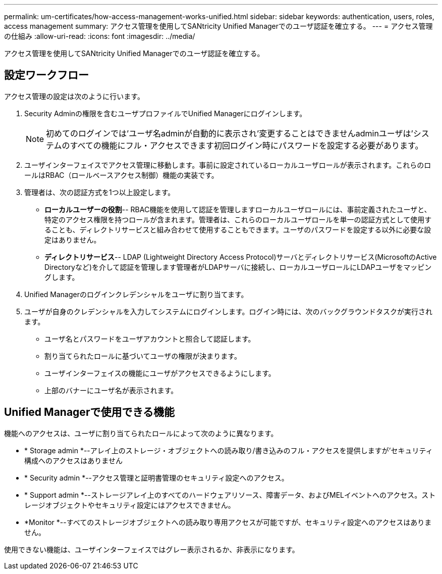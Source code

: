 ---
permalink: um-certificates/how-access-management-works-unified.html 
sidebar: sidebar 
keywords: authentication, users, roles, access management 
summary: アクセス管理を使用してSANtricity Unified Managerでのユーザ認証を確立する。 
---
= アクセス管理の仕組み
:allow-uri-read: 
:icons: font
:imagesdir: ../media/


[role="lead"]
アクセス管理を使用してSANtricity Unified Managerでのユーザ認証を確立する。



== 設定ワークフロー

アクセス管理の設定は次のように行います。

. Security Adminの権限を含むユーザプロファイルでUnified Managerにログインします。
+
[NOTE]
====
初めてのログインでは'ユーザ名adminが自動的に表示され'変更することはできませんadminユーザは'システムのすべての機能にフル・アクセスできます初回ログイン時にパスワードを設定する必要があります。

====
. ユーザインターフェイスでアクセス管理に移動します。事前に設定されているローカルユーザロールが表示されます。これらのロールはRBAC（ロールベースアクセス制御）機能の実装です。
. 管理者は、次の認証方式を1つ以上設定します。
+
** *ローカルユーザーの役割*-- RBAC機能を使用して認証を管理しますローカルユーザロールには、事前定義されたユーザと、特定のアクセス権限を持つロールが含まれます。管理者は、これらのローカルユーザロールを単一の認証方式として使用することも、ディレクトリサービスと組み合わせて使用することもできます。ユーザのパスワードを設定する以外に必要な設定はありません。
** *ディレクトリサービス*-- LDAP (Lightweight Directory Access Protocol)サーバとディレクトリサービス(MicrosoftのActive Directoryなど)を介して認証を管理します管理者がLDAPサーバに接続し、ローカルユーザロールにLDAPユーザをマッピングします。


. Unified Managerのログインクレデンシャルをユーザに割り当てます。
. ユーザが自身のクレデンシャルを入力してシステムにログインします。ログイン時には、次のバックグラウンドタスクが実行されます。
+
** ユーザ名とパスワードをユーザアカウントと照合して認証します。
** 割り当てられたロールに基づいてユーザの権限が決まります。
** ユーザインターフェイスの機能にユーザがアクセスできるようにします。
** 上部のバナーにユーザ名が表示されます。






== Unified Managerで使用できる機能

機能へのアクセスは、ユーザに割り当てられたロールによって次のように異なります。

* * Storage admin *--アレイ上のストレージ・オブジェクトへの読み取り/書き込みのフル・アクセスを提供しますが'セキュリティ構成へのアクセスはありません
* * Security admin *--アクセス管理と証明書管理のセキュリティ設定へのアクセス。
* * Support admin *--ストレージアレイ上のすべてのハードウェアリソース、障害データ、およびMELイベントへのアクセス。ストレージオブジェクトやセキュリティ設定にはアクセスできません。
* *Monitor *--すべてのストレージオブジェクトへの読み取り専用アクセスが可能ですが、セキュリティ設定へのアクセスはありません。


使用できない機能は、ユーザインターフェイスではグレー表示されるか、非表示になります。
